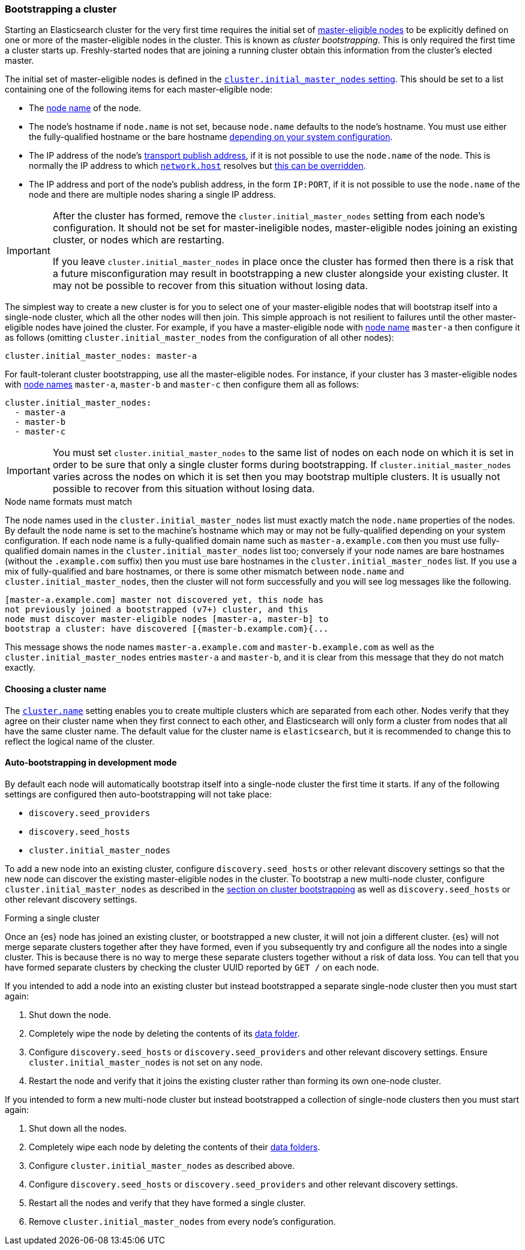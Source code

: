 [[modules-discovery-bootstrap-cluster]]
=== Bootstrapping a cluster

Starting an Elasticsearch cluster for the very first time requires the initial
set of <<master-node,master-eligible nodes>> to be explicitly defined on one or
more of the master-eligible nodes in the cluster. This is known as _cluster
bootstrapping_. This is only required the first time a cluster starts up.
Freshly-started nodes that are joining a running cluster obtain this 
information from the cluster's elected master.

The initial set of master-eligible nodes is defined in the
<<initial_master_nodes,`cluster.initial_master_nodes` setting>>. This should be
set to a list containing one of the following items for each master-eligible
node:

- The <<node-name,node name>> of the node.
- The node's hostname if `node.name` is not set, because `node.name` defaults
  to the node's hostname. You must use either the fully-qualified hostname or
  the bare hostname <<modules-discovery-bootstrap-cluster-fqdns,depending on
  your system configuration>>.
- The IP address of the node's <<modules-network-binding-publishing,transport
  publish address>>, if it is not possible to use the `node.name` of the node.
  This is normally the IP address to which
  <<common-network-settings,`network.host`>> resolves but
  <<advanced-network-settings,this can be overridden>>.
- The IP address and port of the node's publish address, in the form `IP:PORT`,
  if it is not possible to use the `node.name` of the node and there are
  multiple nodes sharing a single IP address.

[IMPORTANT]
====
After the cluster has formed, remove the `cluster.initial_master_nodes` setting
from each node's configuration. It should not be set for master-ineligible
nodes, master-eligible nodes joining an existing cluster, or nodes which are
restarting.

If you leave `cluster.initial_master_nodes` in place once the cluster has
formed then there is a risk that a future misconfiguration may result in
bootstrapping a new cluster alongside your existing cluster. It may not be
possible to recover from this situation without losing data.
====

The simplest way to create a new cluster is for you to select one of your
master-eligible nodes that will bootstrap itself into a single-node cluster,
which all the other nodes will then join. This simple approach is not resilient
to failures until the other master-eligible nodes have joined the cluster. For
example, if you have a master-eligible node with <<node-name,node name>>
`master-a` then configure it as follows (omitting
`cluster.initial_master_nodes` from the configuration of all other nodes):

[source,yaml]
--------------------------------------------------
cluster.initial_master_nodes: master-a
--------------------------------------------------

For fault-tolerant cluster bootstrapping, use all the master-eligible nodes.
For instance, if your cluster has 3 master-eligible nodes with <<node-name,node
names>> `master-a`, `master-b` and `master-c` then configure them all as
follows:

[source,yaml]
--------------------------------------------------
cluster.initial_master_nodes:
  - master-a
  - master-b
  - master-c
--------------------------------------------------

IMPORTANT: You must set `cluster.initial_master_nodes` to the same list of
nodes on each node on which it is set in order to be sure that only a single
cluster forms during bootstrapping. If `cluster.initial_master_nodes` varies
across the nodes on which it is set then you may bootstrap multiple clusters.
It is usually not possible to recover from this situation without losing data.

[[modules-discovery-bootstrap-cluster-fqdns]]
.Node name formats must match
****
The node names used in the
`cluster.initial_master_nodes` list must exactly match the `node.name`
properties of the nodes. By default the node name is set to the machine's
hostname which may or may not be fully-qualified depending on your system
configuration. If each node name is a fully-qualified domain name such as
`master-a.example.com` then you must use fully-qualified domain names in the
`cluster.initial_master_nodes` list too; conversely if your node names are bare
hostnames (without the `.example.com` suffix) then you must use bare hostnames
in the `cluster.initial_master_nodes` list. If you use a mix of fully-qualified
and bare hostnames, or there is some other mismatch between `node.name` and
`cluster.initial_master_nodes`, then the cluster will not form successfully and
you will see log messages like the following.

[source,text]
--------------------------------------------------
[master-a.example.com] master not discovered yet, this node has
not previously joined a bootstrapped (v7+) cluster, and this
node must discover master-eligible nodes [master-a, master-b] to
bootstrap a cluster: have discovered [{master-b.example.com}{...
--------------------------------------------------

This message shows the node names `master-a.example.com` and
`master-b.example.com` as well as the `cluster.initial_master_nodes` entries
`master-a` and `master-b`, and it is clear from this message that they do not
match exactly.

****

[[bootstrap-cluster-name]]
==== Choosing a cluster name

The <<cluster-name,`cluster.name`>> setting enables you to create multiple
clusters which are separated from each other. Nodes verify that they agree on
their cluster name when they first connect to each other, and Elasticsearch
will only form a cluster from nodes that all have the same cluster name. The
default value for the cluster name is `elasticsearch`, but it is recommended to
change this to reflect the logical name of the cluster.

[[bootstrap-auto-bootstrap]]
==== Auto-bootstrapping in development mode

By default each node will automatically bootstrap itself into a single-node
cluster the first time it starts. If any of the following settings are
configured then auto-bootstrapping will not take place:

* `discovery.seed_providers`
* `discovery.seed_hosts`
* `cluster.initial_master_nodes`

To add a new node into an existing cluster, configure `discovery.seed_hosts` or
other relevant discovery settings so that the new node can discover the
existing master-eligible nodes in the cluster. To bootstrap a new multi-node
cluster, configure `cluster.initial_master_nodes` as described in the
<<modules-discovery-bootstrap-cluster,section on cluster bootstrapping>> as
well as `discovery.seed_hosts` or other relevant discovery settings.

[[modules-discovery-bootstrap-cluster-joining]]
.Forming a single cluster
****
Once an {es} node has joined an existing cluster, or bootstrapped a new
cluster, it will not join a different cluster. {es} will not merge separate
clusters together after they have formed, even if you subsequently try and
configure all the nodes into a single cluster. This is because there is no way
to merge these separate clusters together without a risk of data loss. You can
tell that you have formed separate clusters by checking the cluster UUID
reported by `GET /` on each node.

If you intended to add a node into an existing cluster but instead bootstrapped
a separate single-node cluster then you must start again:

. Shut down the node.

. Completely wipe the node by deleting the contents of its <<data-path,data
folder>>.

. Configure `discovery.seed_hosts` or `discovery.seed_providers` and other
relevant discovery settings. Ensure `cluster.initial_master_nodes` is not set
on any node.

. Restart the node and verify that it joins the existing cluster rather than
forming its own one-node cluster.

If you intended to form a new multi-node cluster but instead bootstrapped a
collection of single-node clusters then you must start again:

. Shut down all the nodes.

. Completely wipe each node by deleting the contents of their <<data-path,data
folders>>.

. Configure `cluster.initial_master_nodes` as described above.

. Configure `discovery.seed_hosts` or `discovery.seed_providers` and other
relevant discovery settings.

. Restart all the nodes and verify that they have formed a single cluster.

. Remove `cluster.initial_master_nodes` from every node's configuration.

****
